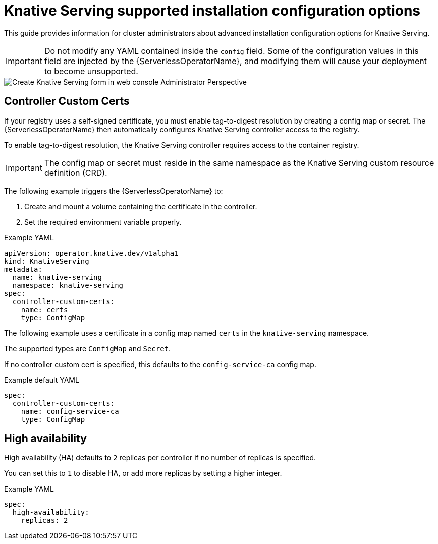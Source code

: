 // Module included in the following assemblies:
//
// * /serverless/installing_serverless/serverless-install-config-options.adoc

[id="knative-serving-advanced-config_{context}"]
= Knative Serving supported installation configuration options

This guide provides information for cluster administrators about advanced installation configuration options for Knative Serving.

[IMPORTANT]
====
Do not modify any YAML contained inside the `config` field. Some of the configuration values in this field are injected by the {ServerlessOperatorName}, and modifying them will cause your deployment to become unsupported.
====

image::serving-form-view.png[Create Knative Serving form in web console Administrator Perspective]

== Controller Custom Certs

If your registry uses a self-signed certificate, you must enable tag-to-digest resolution by creating a config map or secret.
The {ServerlessOperatorName} then automatically configures Knative Serving controller access to the registry.

To enable tag-to-digest resolution, the Knative Serving controller requires access to the container registry.

[IMPORTANT]
====
The config map or secret must reside in the same namespace as the Knative Serving custom resource definition (CRD).
====

The following example triggers the {ServerlessOperatorName} to:

. Create and mount a volume containing the certificate in the controller.
. Set the required environment variable properly.

.Example YAML
[source,yaml]
----
apiVersion: operator.knative.dev/v1alpha1
kind: KnativeServing
metadata:
  name: knative-serving
  namespace: knative-serving
spec:
  controller-custom-certs:
    name: certs
    type: ConfigMap
----

The following example uses a certificate in a config map named `certs` in the `knative-serving` namespace.

The supported types are `ConfigMap` and `Secret`.

If no controller custom cert  is specified, this defaults to the `config-service-ca` config map.

.Example default YAML
[source,yaml]
----
spec:
  controller-custom-certs:
    name: config-service-ca
    type: ConfigMap
----

== High availability

High availability (HA) defaults to `2` replicas per controller if no number of replicas is specified.

You can set this to `1` to disable HA, or add more replicas by setting a higher integer.

.Example YAML
[source,yaml]
----
spec:
  high-availability:
    replicas: 2
----

